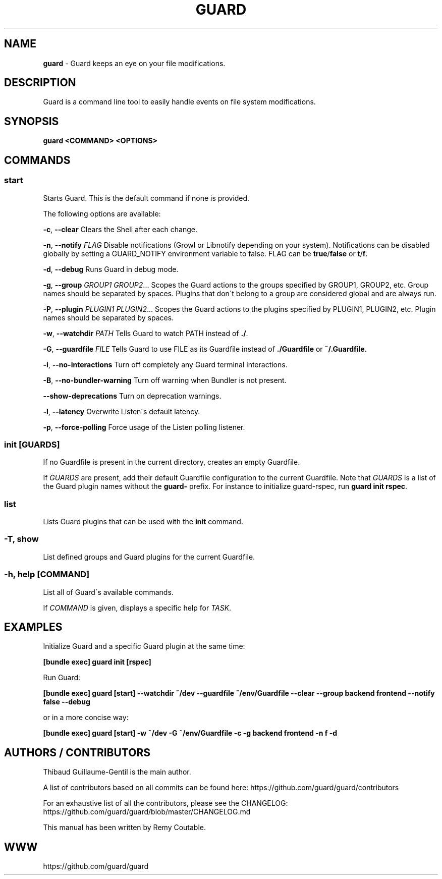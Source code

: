 .\" generated with Ronn/v0.7.3
.\" http://github.com/rtomayko/ronn/tree/0.7.3
.
.TH "GUARD" "1" "December 2012" "" ""
.
.SH "NAME"
\fBguard\fR \- Guard keeps an eye on your file modifications\.
.
.SH "DESCRIPTION"
Guard is a command line tool to easily handle events on file system modifications\.
.
.SH "SYNOPSIS"
\fBguard <COMMAND> <OPTIONS>\fR
.
.SH "COMMANDS"
.
.SS "start"
Starts Guard\. This is the default command if none is provided\.
.
.P
The following options are available:
.
.P
\fB\-c\fR, \fB\-\-clear\fR Clears the Shell after each change\.
.
.P
\fB\-n\fR, \fB\-\-notify\fR \fIFLAG\fR Disable notifications (Growl or Libnotify depending on your system)\. Notifications can be disabled globally by setting a GUARD_NOTIFY environment variable to false\. FLAG can be \fBtrue\fR/\fBfalse\fR or \fBt\fR/\fBf\fR\.
.
.P
\fB\-d\fR, \fB\-\-debug\fR Runs Guard in debug mode\.
.
.P
\fB\-g\fR, \fB\-\-group\fR \fIGROUP1\fR \fIGROUP2\fR\.\.\. Scopes the Guard actions to the groups specified by GROUP1, GROUP2, etc\. Group names should be separated by spaces\. Plugins that don\'t belong to a group are considered global and are always run\.
.
.P
\fB\-P\fR, \fB\-\-plugin\fR \fIPLUGIN1\fR \fIPLUGIN2\fR\.\.\. Scopes the Guard actions to the plugins specified by PLUGIN1, PLUGIN2, etc\. Plugin names should be separated by spaces\.
.
.P
\fB\-w\fR, \fB\-\-watchdir\fR \fIPATH\fR Tells Guard to watch PATH instead of \fB\./\fR\.
.
.P
\fB\-G\fR, \fB\-\-guardfile\fR \fIFILE\fR Tells Guard to use FILE as its Guardfile instead of \fB\./Guardfile\fR or \fB~/\.Guardfile\fR\.
.
.P
\fB\-i\fR, \fB\-\-no\-interactions\fR Turn off completely any Guard terminal interactions\.
.
.P
\fB\-B\fR, \fB\-\-no\-bundler\-warning\fR Turn off warning when Bundler is not present\.
.
.P
\fB\-\-show\-deprecations\fR Turn on deprecation warnings\.
.
.P
\fB\-l\fR, \fB\-\-latency\fR Overwrite Listen\'s default latency\.
.
.P
\fB\-p\fR, \fB\-\-force\-polling\fR Force usage of the Listen polling listener\.
.
.SS "init [GUARDS]"
If no Guardfile is present in the current directory, creates an empty Guardfile\.
.
.P
If \fIGUARDS\fR are present, add their default Guardfile configuration to the current Guardfile\. Note that \fIGUARDS\fR is a list of the Guard plugin names without the \fBguard\-\fR prefix\. For instance to initialize guard\-rspec, run \fBguard init rspec\fR\.
.
.SS "list"
Lists Guard plugins that can be used with the \fBinit\fR command\.
.
.SS "\-T, show"
List defined groups and Guard plugins for the current Guardfile\.
.
.SS "\-h, help [COMMAND]"
List all of Guard\'s available commands\.
.
.P
If \fICOMMAND\fR is given, displays a specific help for \fITASK\fR\.
.
.SH "EXAMPLES"
Initialize Guard and a specific Guard plugin at the same time:
.
.P
\fB[bundle exec] guard init [rspec]\fR
.
.P
Run Guard:
.
.P
\fB[bundle exec] guard [start] \-\-watchdir ~/dev \-\-guardfile ~/env/Guardfile \-\-clear \-\-group backend frontend \-\-notify false \-\-debug\fR
.
.P
or in a more concise way:
.
.P
\fB[bundle exec] guard [start] \-w ~/dev \-G ~/env/Guardfile \-c \-g backend frontend \-n f \-d\fR
.
.SH "AUTHORS / CONTRIBUTORS"
Thibaud Guillaume\-Gentil is the main author\.
.
.P
A list of contributors based on all commits can be found here: https://github\.com/guard/guard/contributors
.
.P
For an exhaustive list of all the contributors, please see the CHANGELOG: https://github\.com/guard/guard/blob/master/CHANGELOG\.md
.
.P
This manual has been written by Remy Coutable\.
.
.SH "WWW"
https://github\.com/guard/guard
